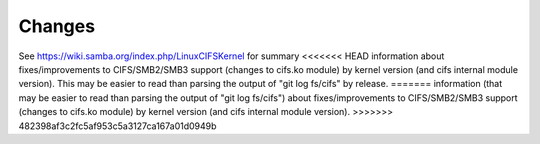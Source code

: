 =======
Changes
=======

See https://wiki.samba.org/index.php/LinuxCIFSKernel for summary
<<<<<<< HEAD
information about fixes/improvements to CIFS/SMB2/SMB3 support (changes
to cifs.ko module) by kernel version (and cifs internal module version).
This may be easier to read than parsing the output of "git log fs/cifs"
by release.
=======
information (that may be easier to read than parsing the output of
"git log fs/cifs") about fixes/improvements to CIFS/SMB2/SMB3 support (changes
to cifs.ko module) by kernel version (and cifs internal module version).
>>>>>>> 482398af3c2fc5af953c5a3127ca167a01d0949b
